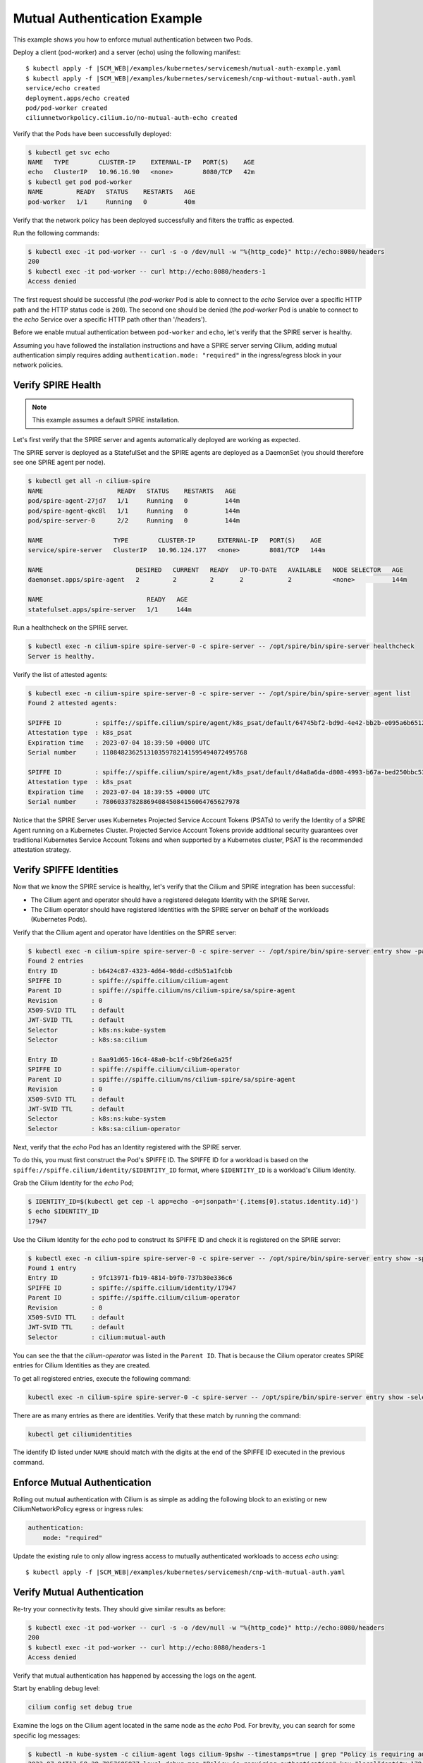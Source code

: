 .. only:: not (epub or latex or html)

    WARNING: You are looking at unreleased Cilium documentation.
    Please use the official rendered version released here:
    https://docs.cilium.io

.. _gs_mutual_authentication_example:

*****************************
Mutual Authentication Example
*****************************

This example shows you how to enforce mutual authentication between two Pods. 

Deploy a client (pod-worker) and a server (echo) using the following manifest:

.. parsed-literal::

    $ kubectl apply -f \ |SCM_WEB|\/examples/kubernetes/servicemesh/mutual-auth-example.yaml
    $ kubectl apply -f \ |SCM_WEB|\/examples/kubernetes/servicemesh/cnp-without-mutual-auth.yaml
    service/echo created
    deployment.apps/echo created
    pod/pod-worker created
    ciliumnetworkpolicy.cilium.io/no-mutual-auth-echo created 

Verify that the Pods have been successfully deployed:

.. code-block:: shell-session

    $ kubectl get svc echo
    NAME   TYPE        CLUSTER-IP    EXTERNAL-IP   PORT(S)    AGE
    echo   ClusterIP   10.96.16.90   <none>        8080/TCP   42m
    $ kubectl get pod pod-worker 
    NAME         READY   STATUS    RESTARTS   AGE
    pod-worker   1/1     Running   0          40m

Verify that the network policy has been deployed successfully and filters the traffic as expected. 

Run the following commands:

.. code-block:: shell-session

    $ kubectl exec -it pod-worker -- curl -s -o /dev/null -w "%{http_code}" http://echo:8080/headers
    200
    $ kubectl exec -it pod-worker -- curl http://echo:8080/headers-1
    Access denied

The first request should be successful (the *pod-worker* Pod is able to connect to the *echo* Service over a specific HTTP path and the HTTP status code is ``200``).
The second one should be denied (the *pod-worker* Pod is unable to connect to the *echo* Service over a specific HTTP path other than '/headers').

Before we enable mutual authentication between ``pod-worker`` and ``echo``, let's verify that the SPIRE server is healthy.

Assuming you have followed the installation instructions and have a SPIRE server serving Cilium, adding mutual authentication simply requires 
adding ``authentication.mode: "required"`` in the ingress/egress block in your network policies.


Verify SPIRE Health
===================

.. note::

    This example assumes a default SPIRE installation.

Let's first verify that the SPIRE server and agents automatically deployed are working as expected.

The SPIRE server is deployed as a StatefulSet and the SPIRE agents are deployed as a DaemonSet (you should therefore see one SPIRE agent per node).

.. code-block:: shell-session

    $ kubectl get all -n cilium-spire
    NAME                    READY   STATUS    RESTARTS   AGE
    pod/spire-agent-27jd7   1/1     Running   0          144m
    pod/spire-agent-qkc8l   1/1     Running   0          144m
    pod/spire-server-0      2/2     Running   0          144m

    NAME                   TYPE        CLUSTER-IP      EXTERNAL-IP   PORT(S)    AGE
    service/spire-server   ClusterIP   10.96.124.177   <none>        8081/TCP   144m

    NAME                         DESIRED   CURRENT   READY   UP-TO-DATE   AVAILABLE   NODE SELECTOR   AGE
    daemonset.apps/spire-agent   2         2         2       2            2           <none>          144m

    NAME                            READY   AGE
    statefulset.apps/spire-server   1/1     144m
        
Run a healthcheck on the SPIRE server.

.. code-block:: shell-session

    $ kubectl exec -n cilium-spire spire-server-0 -c spire-server -- /opt/spire/bin/spire-server healthcheck
    Server is healthy.

Verify the list of attested agents:

.. code-block:: shell-session

    $ kubectl exec -n cilium-spire spire-server-0 -c spire-server -- /opt/spire/bin/spire-server agent list
    Found 2 attested agents:

    SPIFFE ID         : spiffe://spiffe.cilium/spire/agent/k8s_psat/default/64745bf2-bd9d-4e42-bb2b-e095a6b65121
    Attestation type  : k8s_psat
    Expiration time   : 2023-07-04 18:39:50 +0000 UTC
    Serial number     : 110848236251310359782141595494072495768

    SPIFFE ID         : spiffe://spiffe.cilium/spire/agent/k8s_psat/default/d4a8a6da-d808-4993-b67a-bed250bbc53e
    Attestation type  : k8s_psat
    Expiration time   : 2023-07-04 18:39:55 +0000 UTC
    Serial number     : 7806033782886940845084156064765627978

Notice that the SPIRE Server uses Kubernetes Projected Service Account Tokens (PSATs) to verify 
the Identity of a SPIRE Agent running on a Kubernetes Cluster. 
Projected Service Account Tokens provide additional security guarantees over traditional Kubernetes
Service Account Tokens and when supported by a Kubernetes cluster, PSAT is the recommended attestation strategy.

Verify SPIFFE Identities
========================

Now that we know the SPIRE service is healthy, let's verify that the Cilium and SPIRE integration has been successful:

- The Cilium agent and operator should have a registered delegate Identity with the SPIRE Server.
- The Cilium operator should have registered Identities with the SPIRE server on behalf of the workloads (Kubernetes Pods).

Verify that the Cilium agent and operator have Identities on the SPIRE server:

.. code-block:: shell-session

    $ kubectl exec -n cilium-spire spire-server-0 -c spire-server -- /opt/spire/bin/spire-server entry show -parentID spiffe://spiffe.cilium/ns/cilium-spire/sa/spire-agent
    Found 2 entries
    Entry ID         : b6424c87-4323-4d64-98dd-cd5b51a1fcbb
    SPIFFE ID        : spiffe://spiffe.cilium/cilium-agent
    Parent ID        : spiffe://spiffe.cilium/ns/cilium-spire/sa/spire-agent
    Revision         : 0
    X509-SVID TTL    : default
    JWT-SVID TTL     : default
    Selector         : k8s:ns:kube-system
    Selector         : k8s:sa:cilium

    Entry ID         : 8aa91d65-16c4-48a0-bc1f-c9bf26e6a25f
    SPIFFE ID        : spiffe://spiffe.cilium/cilium-operator
    Parent ID        : spiffe://spiffe.cilium/ns/cilium-spire/sa/spire-agent
    Revision         : 0
    X509-SVID TTL    : default
    JWT-SVID TTL     : default
    Selector         : k8s:ns:kube-system
    Selector         : k8s:sa:cilium-operator


Next, verify that the *echo* Pod has an Identity registered with the SPIRE server.

To do this, you must first construct the Pod's SPIFFE ID. The SPIFFE ID for a workload is 
based on the ``spiffe://spiffe.cilium/identity/$IDENTITY_ID`` format, where ``$IDENTITY_ID`` is a workload's Cilium Identity.

Grab the Cilium Identity for the *echo* Pod;

.. code-block:: shell-session

    $ IDENTITY_ID=$(kubectl get cep -l app=echo -o=jsonpath='{.items[0].status.identity.id}')
    $ echo $IDENTITY_ID
    17947

Use the Cilium Identity for the *echo* pod to construct its SPIFFE ID and check it is registered on the SPIRE server:

.. code-block:: shell-session

    $ kubectl exec -n cilium-spire spire-server-0 -c spire-server -- /opt/spire/bin/spire-server entry show -spiffeID spiffe://spiffe.cilium/identity/$IDENTITY_ID
    Found 1 entry
    Entry ID         : 9fc13971-fb19-4814-b9f0-737b30e336c6
    SPIFFE ID        : spiffe://spiffe.cilium/identity/17947
    Parent ID        : spiffe://spiffe.cilium/cilium-operator
    Revision         : 0
    X509-SVID TTL    : default
    JWT-SVID TTL     : default
    Selector         : cilium:mutual-auth

You can see the that the *cilium-operator* was listed in the ``Parent ID``. 
That is because the Cilium operator creates SPIRE entries for Cilium Identities as they are created.

To get all registered entries, execute the following command:

.. code-block:: shell-session

    kubectl exec -n cilium-spire spire-server-0 -c spire-server -- /opt/spire/bin/spire-server entry show -selector cilium:mutual-auth

There are as many entries as there are identities. Verify that these match by running the command:

.. code-block:: shell-session
    
    kubectl get ciliumidentities

The identify ID listed under ``NAME`` should match with the digits at the end of the SPIFFE ID executed in the previous command.


Enforce Mutual Authentication
=============================

Rolling out mutual authentication with Cilium is as simple as adding the following block to an existing or new CiliumNetworkPolicy egress or ingress rules:

.. code-block:: yaml

    authentication:
        mode: "required"

Update the existing rule to only allow ingress access to mutually authenticated workloads to access *echo* using:

.. parsed-literal::

    $ kubectl apply -f \ |SCM_WEB|\/examples/kubernetes/servicemesh/cnp-with-mutual-auth.yaml

Verify Mutual Authentication
============================

Re-try your connectivity tests. They should give similar results as before:

.. code-block:: shell-session

    $ kubectl exec -it pod-worker -- curl -s -o /dev/null -w "%{http_code}" http://echo:8080/headers
    200
    $ kubectl exec -it pod-worker -- curl http://echo:8080/headers-1
    Access denied

Verify that mutual authentication has happened by accessing the logs on the agent. 

Start by enabling debug level:

.. code-block:: shell-session

    cilium config set debug true

Examine the logs on the Cilium agent located in the same node as the *echo* Pod. 
For brevity, you can search for some specific log messages:

.. code-block:: shell-session

    $ kubectl -n kube-system -c cilium-agent logs cilium-9pshw --timestamps=true | grep "Policy is requiring authentication\|Validating Server SNI\|Validated certificate\|Successfully authenticated"
    2023-07-04T17:58:28.795760597Z level=debug msg="Policy is requiring authentication" key="localIdentity=17947, remoteIdentity=39239, remoteNodeID=54264, authType=spire" subsys=auth
    2023-07-04T17:58:28.800509503Z level=debug msg="Validating Server SNI" SNI ID=39239 subsys=auth
    2023-07-04T17:58:28.800525190Z level=debug msg="Validated certificate" subsys=auth uri-san="[spiffe://spiffe.cilium/identity/39239]"
    2023-07-04T17:58:28.801441968Z level=debug msg="Successfully authenticated" key="localIdentity=17947, remoteIdentity=39239, remoteNodeID=54264, authType=spire" remote_node_ip=10.0.1.175 subsys=auth

When you apply a mutual authentication policy, the agent retrieves the identity of the source Pod, 
connects to the node where the destination Pod is running and performs a mutual TLS handshake (with 
the log above showing one side of the mutual TLS handshake).
As the handshake succeeded, the connection was authenticated and the traffic protected by policy could proceed. 

Packets between the two Pods can flow until the network policy is removed or the entry expires.